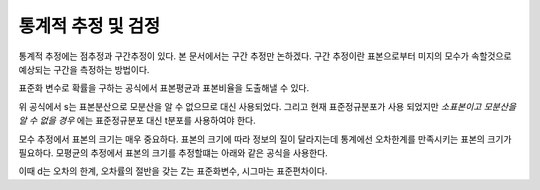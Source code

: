 .. _statistics_estimation_test:

**********************
통계적 추정 및 검정
**********************

통계적 추정에는 점추정과 구간추정이 있다. 본 문서에서는 구간 추정만 논하겠다. 구간 추정이란 표본으로부터 미지의 모수가 속할것으로 예상되는 구간을 측정하는 방법이다.

표준화 변수로 확률을 구하는 공식에서 표본평균과 표본비율을 도출해낼 수 있다.

.. image:: image/표본평균추정.png

위 공식에서 s는 표본분산으로 모분산을 알 수 없으므로 대신 사용되었다. 그리고 현재 표준정규분포가 사용 되었지만 *소표본이고 모분산을 알 수 없을 경우* 에는 표준정규분포 대신 t분포를 사용하여야 한다.

모수 추정에서 표본의 크기는 매우 중요하다. 표본의 크기에 따라 정보의 질이 달라지는데 통계에선 오차한계를 만족시키는 표본의 크기가 필요하다. 모평균의 추정에서 표본의 크기를 추정할떄는 아래와 같은 공식을 사용한다.

.. image:: image/표본의크기.png

이때 d는 오차의 한계, 오차률의 절반을 갖는 Z는 표준화변수, 시그마는 표준편차이다.

